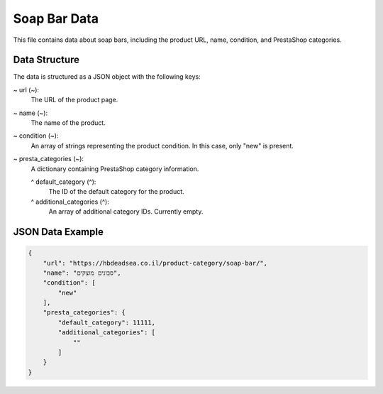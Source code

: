 Soap Bar Data
============

This file contains data about soap bars, including the product URL, name, condition, and PrestaShop categories.


Data Structure
--------------

The data is structured as a JSON object with the following keys:

~ url (~):
    The URL of the product page.

~ name (~):
    The name of the product.

~ condition (~):
    An array of strings representing the product condition.  In this case, only "new" is present.

~ presta_categories (~):
    A dictionary containing PrestaShop category information.

    ^ default_category (^):
        The ID of the default category for the product.

    ^ additional_categories (^):
        An array of additional category IDs.  Currently empty.


JSON Data Example
----------------

.. code-block:: json
    
    {
        "url": "https://hbdeadsea.co.il/product-category/soap-bar/",
        "name": "סבונים מוצקים",
        "condition": [
            "new"
        ],
        "presta_categories": {
            "default_category": 11111,
            "additional_categories": [
                ""
            ]
        }
    }